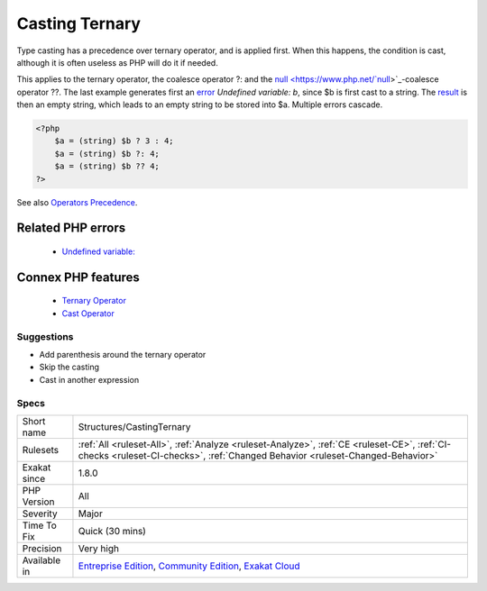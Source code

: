.. _structures-castingternary:


.. _casting-ternary:

Casting Ternary
+++++++++++++++

.. meta::
	:description:
		Casting Ternary: Type casting has a precedence over ternary operator, and is applied first.
	:twitter:card: summary_large_image
	:twitter:site: @exakat
	:twitter:title: Casting Ternary
	:twitter:description: Casting Ternary: Type casting has a precedence over ternary operator, and is applied first
	:twitter:creator: @exakat
	:twitter:image:src: https://www.exakat.io/wp-content/uploads/2020/06/logo-exakat.png
	:og:image: https://www.exakat.io/wp-content/uploads/2020/06/logo-exakat.png
	:og:title: Casting Ternary
	:og:type: article
	:og:description: Type casting has a precedence over ternary operator, and is applied first
	:og:url: https://exakat.readthedocs.io/en/latest/Reference/Rules/Casting Ternary.html
	:og:locale: en

.. raw:: html


	<script type="application/ld+json">{"@context":"https:\/\/schema.org","@graph":[{"@type":"WebPage","@id":"https:\/\/php-tips.readthedocs.io\/en\/latest\/Reference\/Rules\/Structures\/CastingTernary.html","url":"https:\/\/php-tips.readthedocs.io\/en\/latest\/Reference\/Rules\/Structures\/CastingTernary.html","name":"Casting Ternary","isPartOf":{"@id":"https:\/\/www.exakat.io\/"},"datePublished":"Wed, 05 Mar 2025 15:10:46 +0000","dateModified":"Wed, 05 Mar 2025 15:10:46 +0000","description":"Type casting has a precedence over ternary operator, and is applied first","inLanguage":"en-US","potentialAction":[{"@type":"ReadAction","target":["https:\/\/exakat.readthedocs.io\/en\/latest\/Casting Ternary.html"]}]},{"@type":"WebSite","@id":"https:\/\/www.exakat.io\/","url":"https:\/\/www.exakat.io\/","name":"Exakat","description":"Smart PHP static analysis","inLanguage":"en-US"}]}</script>

Type casting has a precedence over ternary operator, and is applied first. When this happens, the condition is cast, although it is often useless as PHP will do it if needed.

This applies to the ternary operator, the coalesce operator ?: and the `null <https://www.php.net/`null <https://www.php.net/null>`_>`_-coalesce operator ??.
The last example generates first an `error <https://www.php.net/error>`_ `Undefined variable: b`, since $b is first cast to a string. The `result <https://www.php.net/result>`_ is then an empty string, which leads to an empty string to be stored into $a. Multiple errors cascade.

.. code-block:: php
   
   <?php
       $a = (string) $b ? 3 : 4;
       $a = (string) $b ?: 4;
       $a = (string) $b ?? 4;
   ?>

See also `Operators Precedence <https://www.php.net/manual/en/language.operators.precedence.php>`_.

Related PHP errors 
-------------------

  + `Undefined variable: <https://php-errors.readthedocs.io/en/latest/messages/undefined-variable.html>`_



Connex PHP features
-------------------

  + `Ternary Operator <https://php-dictionary.readthedocs.io/en/latest/dictionary/ternary.ini.html>`_
  + `Cast Operator <https://php-dictionary.readthedocs.io/en/latest/dictionary/cast.ini.html>`_


Suggestions
___________

* Add parenthesis around the ternary operator
* Skip the casting
* Cast in another expression




Specs
_____

+--------------+-----------------------------------------------------------------------------------------------------------------------------------------------------------------------------------------+
| Short name   | Structures/CastingTernary                                                                                                                                                               |
+--------------+-----------------------------------------------------------------------------------------------------------------------------------------------------------------------------------------+
| Rulesets     | :ref:`All <ruleset-All>`, :ref:`Analyze <ruleset-Analyze>`, :ref:`CE <ruleset-CE>`, :ref:`CI-checks <ruleset-CI-checks>`, :ref:`Changed Behavior <ruleset-Changed-Behavior>`            |
+--------------+-----------------------------------------------------------------------------------------------------------------------------------------------------------------------------------------+
| Exakat since | 1.8.0                                                                                                                                                                                   |
+--------------+-----------------------------------------------------------------------------------------------------------------------------------------------------------------------------------------+
| PHP Version  | All                                                                                                                                                                                     |
+--------------+-----------------------------------------------------------------------------------------------------------------------------------------------------------------------------------------+
| Severity     | Major                                                                                                                                                                                   |
+--------------+-----------------------------------------------------------------------------------------------------------------------------------------------------------------------------------------+
| Time To Fix  | Quick (30 mins)                                                                                                                                                                         |
+--------------+-----------------------------------------------------------------------------------------------------------------------------------------------------------------------------------------+
| Precision    | Very high                                                                                                                                                                               |
+--------------+-----------------------------------------------------------------------------------------------------------------------------------------------------------------------------------------+
| Available in | `Entreprise Edition <https://www.exakat.io/entreprise-edition>`_, `Community Edition <https://www.exakat.io/community-edition>`_, `Exakat Cloud <https://www.exakat.io/exakat-cloud/>`_ |
+--------------+-----------------------------------------------------------------------------------------------------------------------------------------------------------------------------------------+


